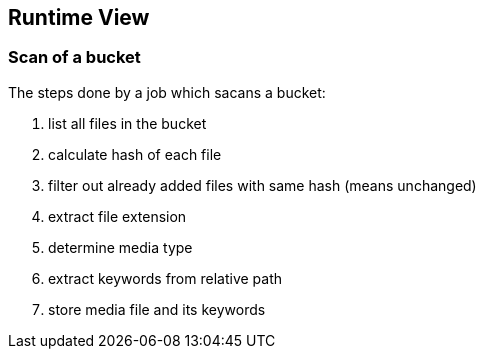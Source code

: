 [[section-runtime-view]]
== Runtime View

=== Scan of a bucket

The steps done by a job which sacans a bucket:

. list all files in the bucket
. calculate hash of each file
. filter out already added files with same hash (means unchanged)
. extract file extension
. determine media type
. extract keywords from relative path
. store media file and its keywords
